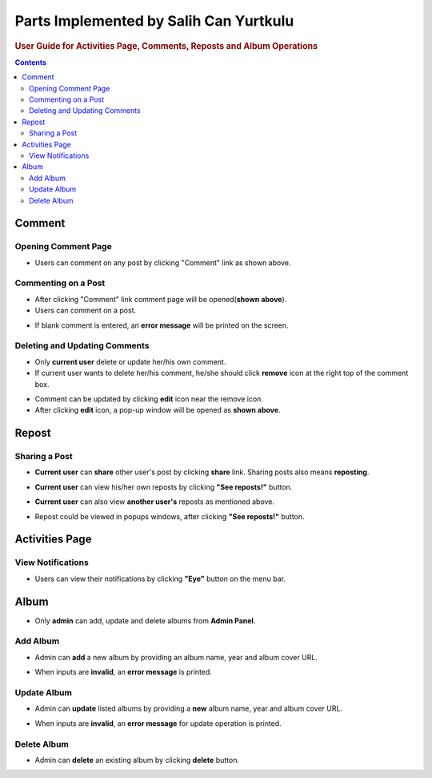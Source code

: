 =======================================
Parts Implemented by Salih Can Yurtkulu
=======================================

.. rubric:: User Guide for Activities Page, Comments, Reposts and Album Operations

.. contents:: Contents
   :local:

*******
Comment
*******

Opening Comment Page
====================
.. image:: ../_static/images/Salih_images/comment1.png
   :alt: Opening comment page
   :align: center


* Users can comment on any post by clicking "Comment" link as shown above.

Commenting on a Post
====================
.. image:: ../_static/images/Salih_images/comment2.png
   :alt: Commenting on a post
   :align: center

* After clicking "Comment" link comment page will be opened(**shown above**).
* Users can comment on a post.

.. image:: ../_static/images/Salih_images/comment3.png
   :alt: Error message in empty comment
   :align: center

* If blank comment is entered, an **error message** will be printed on the screen.

Deleting and Updating Comments
==============================

.. image:: ../_static/images/Salih_images/comment4.png
   :alt: Deleting and updating comments
   :align: center

* Only **current user** delete or update her/his own comment.
* If current user wants to delete her/his comment, he/she should click **remove** icon at the right top of the comment box.

.. image:: ../_static/images/Salih_images/comment5.png
   :alt: Update pop-up
   :align: center

* Comment can be updated by clicking **edit** icon near the remove icon.
* After clicking **edit** icon, a pop-up window will be opened as **shown above**.

******
Repost
******

Sharing a Post
==============

.. image:: ../_static/images/Salih_images/repost1.png
   :alt: Share post
   :align: center

* **Current user** can **share** other user's post by clicking **share** link. Sharing posts also means **reposting**.

.. image:: ../_static/images/Salih_images/repost2.png
   :alt: View reposts(Current user)
   :align: center

* **Current user** can view his/her own reposts by clicking **"See reposts!"** button.

.. image:: ../_static/images/Salih_images/repost3.png
   :alt: View reposts(Another user)
   :align: center

* **Current user** can also view **another user's** reposts as mentioned above.

.. image:: ../_static/images/Salih_images/repost4.png
   :alt: View reposts(Another user)
   :align: center

* Repost could be viewed in popups windows, after clicking **"See reposts!"** button.

***************
Activities Page
***************

View Notifications
==================

.. image:: ../_static/images/Salih_images/activities2.png
   :alt: Menu-bar(Activities)
   :align: center

* Users can view their notifications by clicking **"Eye"** button on the menu bar.


.. image:: ../_static/images/Salih_images/activities1.png
   :alt: Activities Page
   :align: center

*****
Album
*****

.. image:: ../_static/images/Salih_images/album1.png
   :alt: Admin panel
   :align: center

* Only **admin** can add, update and delete albums from **Admin Panel**.

Add Album
=========

.. image:: ../_static/images/Salih_images/album2.png
   :alt: Add album
   :align: center

* Admin can **add** a new album by providing an album name, year and album cover URL.

.. image:: ../_static/images/Salih_images/album3.png
   :alt: Error messages(Add)
   :align: center

* When inputs are **invalid**, an **error message** is printed.

Update Album
============

.. image:: ../_static/images/Salih_images/album4.png
   :alt: Update an existing album
   :align: center

* Admin can **update** listed albums by providing a **new** album name, year and album cover URL.

.. image:: ../_static/images/Salih_images/album5.png
   :alt: Error messages(Update)
   :align: center

* When inputs are **invalid**, an **error message** for update operation is printed.

Delete Album
============

.. image:: ../_static/images/Salih_images/album6.png
   :alt: Error messages(Update)
   :align: center

* Admin can **delete** an existing album by clicking **delete** button.